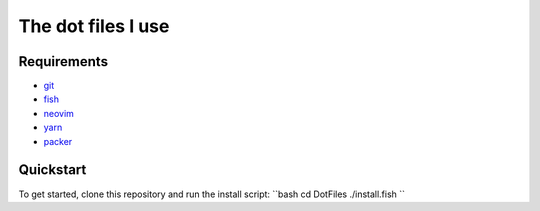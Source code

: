 The dot files I use
===================

Requirements
------------
* `git <http://git-scm.com/>`_
* `fish <https://fishshell.com/>`_
* `neovim <https://neovim.io/>`_
* `yarn <https://yarnpkg.com/>`_
* `packer <https://github.com/wbthomason/packer.nvim>`_


Quickstart
------------
To get started, clone this repository and run the install script:
``bash
cd DotFiles 
./install.fish
``
